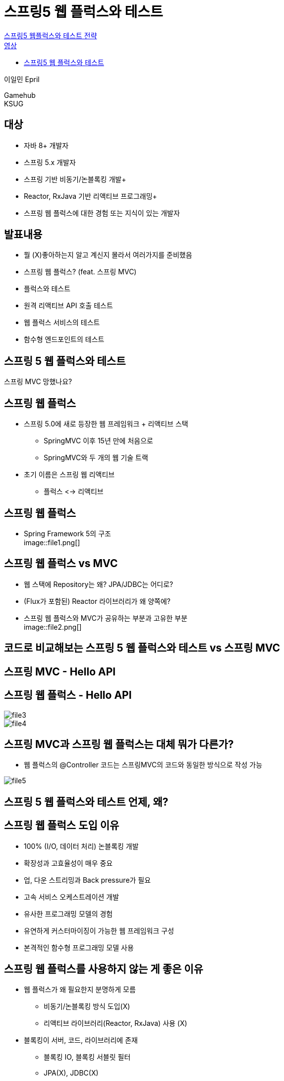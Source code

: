 :hardbreaks:
= 스프링5 웹 플럭스와 테스트

https://if.kakao.com/2018/program?sessionId=1f944526-cf80-4b35-96bd-f871b4cb8456[스프링5 웹플럭스와 테스트 전략]
https://tv.kakao.com/channel/3150758/cliplink/391418995[영상]

* https://www.slideshare.net/ifkakao/5-113145589[스프링5 웹 플럭스와 테스트]

이일민 Epril

Gamehub
KSUG

== 대상
* 자바 8+ 개발자
* 스프링 5.x 개발자
* 스프링 기반 비동기/논블록킹 개발+
* Reactor, RxJava 기반 리액티브 프로그래밍+
* 스프링 웹 플럭스에 대한 경험 또는 지식이 있는 개발자

== 발표내용
* 뭘 (X)좋아하는지 알고 계신지 몰라서 여러가지를 준비했음

* 스프링 웹 플럭스? (feat. 스프링 MVC)
* 플럭스와 테스트
* 원격 리액티브 API 호출 테스트
* 웹 플럭스 서비스의 테스트
* 함수형 엔드포인트의 테스트

== 스프링 5 웹 플럭스와 테스트
스프링 MVC 망했나요?

== 스프링 웹 플럭스
* 스프링 5.0에 새로 등장한 웹 프레임워크 + 리액티브 스택
** SpringMVC 이후 15년 만에 처음으로
** SpringMVC와 두 개의 웹 기술 트랙
* 초기 이름은 스프링 웹 리액티브
** 플럭스 <-> 리액티브

== 스프링 웹 플럭스
* Spring Framework 5의 구조
image::file1.png[]

== 스프링 웹 플럭스 vs MVC
* 웹 스택에 Repository는 왜? JPA/JDBC는 어디로?
* (Flux가 포함된) Reactor 라이브러리가 왜 양쪽에?

* 스프링 웹 플럭스와 MVC가 공유하는 부분과 고유한 부분
image::file2.png[]

== 코드로 비교해보는 스프링 5 웹 플럭스와 테스트 vs 스프링 MVC

== 스프링 MVC - Hello API

== 스프링 웹 플럭스 - Hello API

image::file3.png[]

image::file4.png[]

== 스프링 MVC과 스프링 웹 플럭스는 대체 뭐가 다른가?
* 웹 플럭스의 @Controller 코드는 스프링MVC의 코드와 동일한 방식으로 작성 가능

image::file5.png[]

== 스프링 5 웹 플럭스와 테스트 언제, 왜?

== 스프링 웹 플럭스 도입 이유
* 100% (I/O, 데이터 처리) 논블록킹 개발
* 확장성과 고효율성이 매우 중요
* 업, 다운 스트리밍과 Back pressure가 필요
* 고속 서비스 오케스트레이션 개발
* 유사한 프로그래밍 모델의 경험
* 유연하게 커스터마이징이 가능한 웹 프레임워크 구성
* 본격적인 함수형 프로그래밍 모델 사용

== 스프링 웹 플럭스를 사용하지 않는 게 좋은 이유
* 웹 플럭스가 왜 필요한지 분명하게 모름
** 비동기/논블록킹 방식 도입(X)
** 리액티브 라이브러리(Reactor, RxJava) 사용 (X)
* 블록킹이 서버, 코드, 라이브러리에 존재
** 블록킹 IO, 블록킹 서블릿 필터
** JPA(X), JDBC(X)
** ADBA(O), AoJ(?), R2DBC(?)
* SpringMVC로 개발했더니 아무 문제 없음 (X)

== 스프링 웹 플럭스는 스프링 MVC로 시작해도 됨
* 스프링5 MVC는 웹 플럭스에서 제공되는 다양한 기능과 프로그래밍 모델 제공
** 비동기/논블록킹 API 호출
** 비동기/논블록킹 데이터 액세스
** 리액티브 데이터 조회, 전송
** 비동기 웹 요청 처리
** 서버 스트리밍
** 클라이언트 스트리밍
** Reactor(Flux, Mono), RxJava, Flow 등을 이용하는 코드
* MVC에서 WebClient 사용이 가장 좋은 출발점
** RestTemplate 대체

== 스프링 웹 플럭스 탐험
* 스프링 웹 플럭스를 꼭 쓸 이유도, 쓰지말아야 할 이유도 없는 유연한 중간지대에 있다면.

== 스프링5웹 플럭스와 테스트
리액티브 프로그래밍
비동기/논블록킹

=== 리액티브 (함수형) 프로그래밍
* 인터넷 시대에 복잡함을 해결하기 위해 - Eridk Meijier
* 연속적으로 일어나는 이벤트를 다루는 프로그래밍 기법

1. UI 이벤트, 비동기적인 I/O이벤트, 통제 불가능한 이벤트 스트림 처리
2. 동시성, 비동기/논블록킹 호출을 다루는데 탁월
3. 조합 가능한 비동기 로직을 다루는 함수형 프로그래밍

=== 비동기/논블록킹 API 호출 - 가장 단순한 리액티브
* 동기/블록킹 API 호출 - RestTemplate
** 장점: 쉽고 간단함
** 단점: IO 동안 블록킹
시스템 특성에 따라 매우 비효율적이 될 수도 ($로 해결)
* 비동기/논블록킹 API호출
** AsyncRestTemplate (Spring4)
** Async/Await (Java8+)
** WebClient (Spring5)
** 장점: 확장성이 뛰어나고 높은 처리율과 낮은 레이턴시를 가지는 효율적인 서버 구성이 가능할 수도 ($ 절약)
** 단점: 장점을 얻을 만한 경우가 많지 않음. 자칫하면 코드가 복잡하고 이해하기 어려움

=== 동기/블록킹 API 호출
[source,java]
----
public UserOrder orders(String email) {
  try {
    User user = findUserApi(email);
    List<Order> orders = getOpenOrders(user);
    return new UserOrder(email, orders);
  }
  catch (Exception e) {
    return UserOrder.FAIL;
  }
}
----

두번의 동기 API 호출 RestTemplate

=== 비동기/논블록킹 API 호출 - 콜백
[source,java]
----
public DeferredResult<UserOrder> asyncOrders(String email) {
  DeferredResult dr = new DeferredResult();

  asyncFindUserApi(email).addCallback(
    user->asyncOrdersApi(user).addCallback(
      orders -> {
        dr.setResult(new UserOrder(email, orders));
      },
      e->dr.setErrorResult(UserOrder.FAIL)),
    e->dr.setErrorResult(UserOrder>FAIL));
  return dr;
}
----

=== 비동기/논블록킹 API 호출 - CompletableFuture
[source,java]
----
public CompletableFuture<UserOrder> asyncOrders2(String email) {
  return asyncFindUser2(email)
    .thenCompose(user->asyncOrders2(user))
    .thenApply(orders->new UserOrder(email, orders))
    .exceptionally(e->UserOrder.FAIL);
}
----
promise랑 거의 동일한 방식

=== 비동기/논블록킹 API호출 - Async/Await
[source,java]
----
public CompletableFuture<UserOrder> asyncOrders3(String email) {
  try {
    var user = await(asyncFindUser2(email));
    var orders = await(asyncGetOrders2(user));
    return completedFuture(new UserOrder(email, orders));
  }
  catch (Exception e) {
    return completedFuture(UserOrder.FAIL);
  }
}
----

=== 비동기/논블록킹 API 호출 - Reactor Flux/Mono
[source,java]
----
public Mono<UserOrder> asyncOrders4(String email) {
  return asyncFindUser4(email)
    .flatMap(user->asyncGetOrders4(user))
    .map(orders->new UserOrder(email, orders))
    .onErrorReturn(UserOrder.FAIL);
}
----

WebClient 이용. CompletableFuture와 유사해 보이지만...

Mono<T>(0, 1)
Flux<T>(0 ... n)

=== CompletableFuture vs Reactor Flux/Mono
* 공통점
** 람다식을 사용하는 함수형 스타일
** 비동기와 비동기 작업의 조합(componse, flatMap)
** 비동기와 동기 작업의 적용(apply, map)
** Exceptional 프로그래밍
** 작업별 쓰레드 풀 지정 가능
* Flux/Mono 방식의 장점
** 데이터 스트림(Flux) <-> List/Collection
** 강력한 연산자 제공
** 지연 실행, 병합, 분산, 시간 제어
** 유연한 스케줄러
** ReactiveStreams, 자바9+ 표준
** 다양한 지원 라이브러리, 서비스, 서버

== 스프링5 웹플럭스와 테스트 리액티브 API의 데이터 시퀀스 검증

image::file6.png[]

image::file7.png[]

image::file8.png[]

=== Flux/Mono를 반환하는 리액티브 API 테스트
* 비동기 코드를 검증하는 "동기방식" 테스트
* 비동기/논블록킹의 특성에 주의
* 블록킹/동기화가 필요

=== subscribe() + assert
[source,java]
----
@Test
void mono() {
  Mono<Integer> mono = Mono.just(1)
    .subscribeOn(Schedulers.single());
  mono.subscribe(item->assertThat(item).isEqualTo(1));
}
----
심각한 문제점이 있음. 테스트 성공함.
mono.subscribe(item->assertThat(item).isEqualTo(2));
로 고쳐도 성공함.

논블록킹이기 때문에 선언하고 나면 테스트 끝나버림.

메인쓰레드를 웨이팅 시켜야됨.

image::file9.png[]

image::file10.png[]

=== block() + assert!
[source,java]
----
@Test
void mono5() throws InterruptedException {
  Mono<Integer> mono = Mono.just(1)
    .subscribeOn(Schedulers.single());
  Integer item = mono.block(); // 데이터 스트림이 종료될 때까지 대기
  assertThat(item).isEqualTo(1);
}
----

=== subscribe(), block() 테스트의 단점, 한계
* 동기화/블록킹이 필요
* Flux를 검증하려면 코드가 매우 복잡해짐
* 시간과 간격에 대한 검증이 어려움

=== StepVerifier
* 비동기 논블록킹으로 동작하는 코드 테스트 툴
* 데이터 스트림의 검증
* 예외, 완료도 검증
* 가상시간을 이용해 오랜 시간의 이벤트 테스트

[source,java]
----
@Test
void stepVerifier() {
  Mono<Integer> mono = Mono.just(1)
    .subscribeOn(Schedulers.single()); // Flux/Mono
  StepVerifier.create(mono) // 동작을 검증. StepVerifier 생성
    .expectNext(2) // 첫번째 데이터 아이템 값
    .verifyComplete(); // 스트림 완료
}
----

[source,java]
----
@Test
void stepVerifier2() {
    var flux = Flux.just(1, 2, 3)
            .concatWith(Mono.error(new RuntimeException()))
            .subscribeOn(Schedulers.single()); // 3데이터 + 에러발생 스트럼

    StepVerifier.create(flux)
            .expectNext(1) // 첫번째 데이터 1
            .expectNext(2)
            .expectNext(3)
            .expectError(RuntimeException.class) // 에러나고 종료
            .verify();
}
----

== 스프링5웹플럭스와 테스트
원격 리액티브 API 호출 테스트

=== 리액티브 HTTP API 호출 테스트
* RestTemplate
** 동기/블록킹
* AsyncRestTemplate
** 비동기/논블록킹
** Future - 콜백, CompletionStage
* WebClient
** 비동기/논블록킹
** Flux/Mono 요청, 응답
** Streaming 지원
** BackPressure 지원

=== WebClient
[source,java]
----
@GetMapping("/api")
public Mono<String> helloApi() {
    return client.get()
            .uri("/api/hello") // 원격 API 요청 준비
            .retrieve()
            .onStatus(HttpStatus::is4xxClientError, // 응답 HTTP 상태 코드 처리
                    res->Mono.error(new IllegalArgumentException()))
            .onStatus(HttpStatus::is5xxServerError,
                    res->Mono.error(new RuntimeException()))
            .bodyToMono(String.class) // API 응답 body 변환
            .map(body->body.toUpperCase()) // 결과에 비즈니스 로직 적용
            .switchIfEmpty(Mono.just("Empty")); // 예외적인 결과 대응
}
----
작성하기 매우 편리함
웹 플럭스 첫걸음은 WebClient로부터

=== WebClient - Streaming
[source,java]
----
@GetMapping(value="/api2", produces = "text/event-stream")
public Flux<String> helloStream() {
    return client.get()
            .uri("/stream")
            .accept(MediaType.APPLICATION_STREAM_JSON)
            .exchange()
            .flatMapMany(res->res.bodyToFlux(User.class))
            .filter(user->user.getId() > 1)
            .map(user->user.toString());
}
----
HTTP 스트리밍 API 요청도 간단

=== 원격 리액티브 API 호출 - 러닝서버 통합테스트
image::file11.png[]

=== 원격 리액티브 API 호출 - 단위 테스트
image::file12.png[]

=== 원격 리액티브 API 호출 - 단위 테스트
image::file13.png[]

=== 원격 리액티브 API 호출 - 통합테스트 (feat. MockServer)
image::file14.png[]

=== 리액티브 HTTP API 통합테스트 - MockWebServer
com.squareup.okhttp3:mockwebserver

[source,java]
----
private MockWebServer server;
private WebClient webClient;

@Before
public void setup() {
  var connector = new ReactorClientHttpConnector();
  this.server = new MockWebServer();
  this.webClient = WebClient
    .builder()
    .clientConnector(connector)
    .baseUrl(this.server.url("/").toString())
    .build();
}
----
WebClientIntegrationTests 유용한 샘플

=== 리액티브 HTTP API 통합테스트 - MockWebServer
[source,java]
----
@Test
public void shouldReceiveResponseHeaders() {
    prepareResponse(response -> response
    .setHeader("Content-Type", "text/plain")
    .setBody("Hello Spring!")); // MockWebServer의 응답 준비

    Mono<HttpHeaders> result = this.webClient.get()
            .uri("/greeting?name=Spring").exchange()
            .map(response -> response.headers().asHttpHeaders());

    StepVerifier.create(result).consumeNextWith(
            httpHeaders -> {
                assertThat(httpHeaders.getContentType()).isEqualTo(MediaType.TEXT_PLAIN);
                assertThat(httpHeaders.getContentLength()).isEqualTo(13L); })
            .expectComplete().verify(Duration.ofSeconds(3));

    expectRequestCount(1); // MockWebServer 검증
    expectRequest(request -> {
        assertThat(request.getHeader(HttpHeaders.ACCEPT)).isEqualTo("*/*");
        assertThat(request.getPath()).isEqualTo("/greeting?name=Spring");
    });
}
----

=== 리액티브 HTTP API 호출 코드 테스트 개선
* 원격 호출 구간의 분리

[source,java]
----
@GetMapping("/api")
public Mono<String> helloApi() {
    return client.get() // WebClient 호출. 일반 Mono/Flux 코드
        .uri("/api/hello")
        .retrieve()
        .onStatus(HttpStatus::is4xxClientError, // 응답 HTTP 상태 코드 처리
                res->Mono.error(new IllegalArgumentException()))
        .onStatus(HttpStatus::is5xxServerError,
                res->Mono.error(new RuntimeException()))
        .bodyToMono(String.class)
        .map(body->body.toUpperCase())
        .switchIfEmpty(Mono.just("Empty"));
}
----

=== 리액티브 HTTP API 호출 코드 테스트
[source,java]
----
interface HelloService {
  Mono<String> hello();
}

@Component
public class RemoteHelloService implements HelloService {
  public Mono<String> hello() {
    return client.get()
      .uri("/hello")
      .retrieve()
      .onStatus(HttpStatus::is4xxClientError,
        res->Mono.error(new IllegalArgumentException()))
      .onStatus(HttpStatus::is5xxServerError,
         res->Mono.error(new RuntimeException()))
      .bodyToMono(String.class)
  }
}
----

[source,java]
----
@Autowired HelloService helloService; // Mock 서비스로 대체 가능

@GetMapping("/api")
public Mono<String> helloApi() { // 단순한 리액티브 API를 이용하는 코드
  return this.helloService.hello()
    .map(body -> body.toUppserCase())
    .switchIfEmpty(Mono.just("Empty"))
    .doOnError(c->c.printStackTrace());
}
----

== 스프링5웹 플럭스와 테스트
구성 가능한 논블록킹 프레임워크

=== 웹 플럭스의 새로운 아키텍처
* 기존 MVC는 서블릿 스펙과 서버의 제약 위에 개발
** 프론트 컨트롤러 패턴, MVC 패턴, 전략 패턴
* 웹 플럭스는 독자적인 아키텍처를 가지는 프레임워크
** 서블릿(3.1+) 컨테이너를 사용할 수 있으나 의존적이지 않음
** Netty, Undertow 서버 지원
** 논블록킹 네트워크/논블록킹 API
** 논블록킹 데이터 스트림
** 서버/기술 의존적이지 않은 프레임워크 재구성 손쉬움
** 함수형 엔드포인트
** 뛰어난 테스트 편의성!!

=== 웹 플럭스의 새로운 아키텍처 - 전체 구조
image::file15.png[]

=== 웹 플럭스의 새로운 아키텍처 - @EnableWebFlux
image::file16.png[]

=== 웹 플럭스의 새로운 아키텍처 - Functional Endpoint
image::file17.png[]

앞으로 요렇게 갈 듯

=== 웹 플럭스의 새로운 아키텍처 - DH + Functional
image::file18.png[]

=== HttpHandler
* 리액티브 HTTP 요청을 처리하는 가장 low-level API
* 논블록킹 HTTP 서버에 연결되는 어댑터를 통해 연결

[source,java]
----
public interface HttpHandler {
  Mono<Void> handle(ServerHttpRequest requst, ServerHttpResponse response);
}
----

=== WebHandler API
* 리액티브 웹 요청을 처리하는 high-level API
* 프론트 컨트롤러를 구성하는 기본 인터페이스
* DispatcherHandler

[source,java]
----
public interface WebHandler {
  Mono<Void> handle(ServerWebExchange exchange);
}
----

=== Functional Endpoint
[source,java]
----
PersonRepostiroy repository = ...
PersonHandler handler = new PersonHandler(repository);

RouterFunction<ServerReponse> route =
  route(GET("/person/{id}").and(accept(APPLICATION_JSON)), handler::getPerson)
    .andRoute(GET("/person").and(accept(APPLICATION_JSON)), handler::listPeople)
    .andRoute(POST("/person"), handler::createPerson);
// 웹 요청을 담당할 함수 핸들러를 찾음

public class PersonHandler {
  public Mono<ServerResponse> listPeople(ServerRequest request) { ... }
  public Mono<ServerResponse> createPerson(ServerRequest request) { ... }
  public Mono<ServerResponse> getPerson(ServerRequest request) { ... }

// ServerRequest->ServerResponse로 변환하는 리액티브 핸들러
}
----

웹 요청을 처리하고 응답을 만드는 순수한 함수의 모음

=== Functional Endpoint - Micro Web Framework
[source,java]
----
HttpServer.create().host("localhost").handle(
  new ReactorHttpHandlerAdaptor(toHttpHandler(
    route(path("/hello"),
    req->ok().body(fromObject("Hello Functional")))))
  ).bind().block();
----
스프링 컨테이너도 필요없음

== 스프링5웹 플럭스와 테스트
리액티브 API 서비스 테스트
TestWebClient

=== 웹 플럭스 API 서비스 테스트
* TestWebClient
** 테스트 대상 구성이 가능한 리액티브 HTTP (Mock) 테스트 도구
** WebClient와 동일한 방식
** SpringBoot - @WebFluxText
* 테스트 대상 구성 방법
** bindToServer
** bindToApplicationContext
** bindToController
** bindToRouterFunction
** bindToWebHandler

=== 리액티브 API 서비스 테스트 - MockServer 테스트
image::file19.png[]

=== TestWebClient - @WebFluxTest
* SpringBoot2 애플리케이션의 Mock Test
** bindToApplicationContext 이용

[source,java]
----
@RunWith(SpringRunner.class)
@WebFluxTest
public class WebClientBootTest {
    @Autowired WebTestClient webTestClient; // SpringBoot앱을 MockServer에 배포. 테스트에 사용할 WebTestClient 생성

    @Test
    public void hello() {
        webTestClient.get().uri("/hello/{name}", "Spring")
                .exchange() // WebClient 처럼 API 호출하고
                .expectStatus().isOk() // API 호출 결과 검증
                .expectBody(String.class)
                .isEqualTo("Hello Spring");
    }
}
----

=== 리액티브 API 서비스 테스트 - 러닝 서버 테스트
image::file20.png[]

=== TestWebClient - bindToServer
* ReactorNetty를 통해서 실제 동작하는 서버에 연결해서 테스트
[source,java]
----
var client = WebTestClient.bindToServer().baseUrl("http://localhost:8080").build();

client.get().uri("/hello/{name}", "Spring")
  .exchange()
  .expectStatus().isOk()
  .expectBody(String.class).isEqualTo("Hello");
----

=== TestWebClient - bindToApplicationContext
* WebHttpHandlerBuilder가 이용할 수 있는 WebHandler API 구성을 가진 ApplicationContext를 이용
[source,java]
----
var context = new AnnotationConfigApplicationContext(MyConfiguration.class);

WebTestClient client = WebTestClient.bindToApplicationContext(context).build();

client.get().uri("/hello/{name}", "Spring")
  .exchange()
  .expectStatus()
  .isOk()
  .expectBody(String.class)
  .isEqualTo("Hello Spring");
----

=== TestWebClient - bindToController
* WebHttpHandlerBuilder가 이용할 수 있는 WebHandler API 구성을 가진 ApplicationContext를 이용

[source,java]
----
WebTestClient client = WebTestClient.bindToController(
  new MyController(), new HelloApi()
).build(); // 특정 컨트롤러/핸들러만으로 테스트 대상 구성

client.get().uri("/hello/{name}", "Spring")
  .exchange()
  .expectStatus()
  .isOk()
  .expectBody(String.class)
  .isEqualTo("Hello Spring");
----
컨트롤러 100개 모두 테스트? 2개만 하도록


=== TestWebClient - bindToRouterFunction
* 함수형 엔드포인트에 대한 테스트
[source,java]
----
Mono<ServerResponse> handler(ServerRequest request) {
  return ServerResponse.ok().body(Mono.just("hello"), String.class);
}

@Test
void routerFunction() {
  RouterFunction<ServerResponse> route = route(GET("/rf"), this::handler);

  WebTestClient client = WebTestClient.bindToRouterFunction(route)
    .build();

  client.get().uri("/rf")
    .exchange()
    .expectStatus().isOk()
    .expectBody(String.class)
    .isEqualTo("hello");
}
----

== 스프링5웹 플럭스와 테스트
함수형 엔드포인트 테스트

=== 함수형 엔드포인트 테스트 방법
* bindToRouterFunction
* @WebFluxTest
** DispatcherHandler와 RouterFunctionMapping
* 함수 단위 테스트
** 본격적인 함수형 스타일 웹 프로그래밍
** 조합가능한 마이크로 프레임워크
** 작고 가벼운 비동기 논블록킹 웹

기존 MVC에서 WebClient 써보시고... 하나씩...


